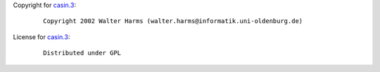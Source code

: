 Copyright for `casin.3 <casin.3.html>`__:

   ::

      Copyright 2002 Walter Harms (walter.harms@informatik.uni-oldenburg.de)

License for `casin.3 <casin.3.html>`__:

   ::

      Distributed under GPL
